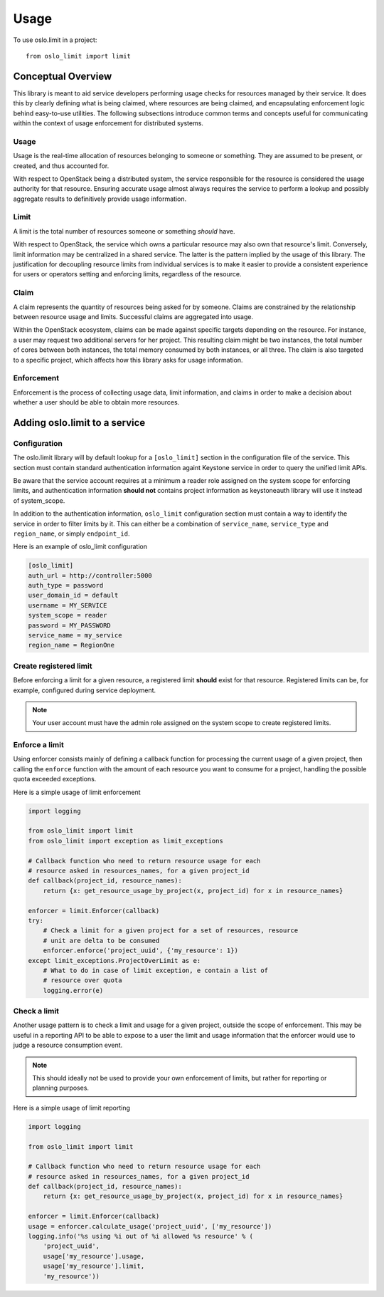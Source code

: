 =======
 Usage
=======

To use oslo.limit in a project::

    from oslo_limit import limit


Conceptual Overview
===================

This library is meant to aid service developers performing usage checks for
resources managed by their service. It does this by clearly defining what is
being claimed, where resources are being claimed, and encapsulating enforcement
logic behind easy-to-use utilities. The following subsections introduce common
terms and concepts useful for communicating within the context of usage
enforcement for distributed systems.

Usage
-----

Usage is the real-time allocation of resources belonging to someone or
something. They are assumed to be present, or created, and thus accounted for.

With respect to OpenStack being a distributed system, the service responsible
for the resource is considered the usage authority for that resource. Ensuring
accurate usage almost always requires the service to perform a lookup and
possibly aggregate results to definitively provide usage information.

Limit
-----

A limit is the total number of resources someone or something *should* have.

With respect to OpenStack, the service which owns a particular resource may
also own that resource's limit. Conversely, limit information may be
centralized in a shared service. The latter is the pattern implied by the usage
of this library. The justification for decoupling resource limits from
individual services is to make it easier to provide a consistent experience for
users or operators setting and enforcing limits, regardless of the resource.

Claim
-----

A claim represents the quantity of resources being asked for by someone. Claims
are constrained by the relationship between resource usage and limits.
Successful claims are aggregated into usage.

Within the OpenStack ecosystem, claims can be made against specific targets
depending on the resource. For instance, a user may request two additional
servers for her project. This resulting claim might be two instances, the total
number of cores between both instances, the total memory consumed by both
instances, or all three. The claim is also targeted to a specific project,
which affects how this library asks for usage information.

Enforcement
-----------

Enforcement is the process of collecting usage data, limit information, and
claims in order to make a decision about whether a user should be able to
obtain more resources.

Adding oslo.limit to a service
==============================

Configuration
-------------

The oslo.limit library will by default lookup for a ``[oslo_limit]`` section
in the configuration file of the service. This section must contain
standard authentication information againt Keystone service in order to query
the unified limit APIs.

Be aware that the service account requires at a minimum a reader role assigned
on the system scope for enforcing limits, and authentication information
**should not** contains project information as keystoneauth library will
use it instead of system_scope.

In addition to the authentication information, ``oslo_limit``
configuration section must contain a way to identify the service in order to
filter limits by it. This can either be a combination of ``service_name``,
``service_type`` and ``region_name``, or simply ``endpoint_id``.

Here is an example of oslo_limit configuration

.. code-block:: ini

    [oslo_limit]
    auth_url = http://controller:5000
    auth_type = password
    user_domain_id = default
    username = MY_SERVICE
    system_scope = reader
    password = MY_PASSWORD
    service_name = my_service
    region_name = RegionOne

Create registered limit
-----------------------

Before enforcing a limit for a given resource, a registered limit **should**
exist for that resource. Registered limits can be, for example, configured
during service deployment.

.. note::
    Your user account must have the admin role assigned on the system scope to
    create registered limits.

Enforce a limit
---------------

Using enforcer consists mainly of defining a callback function for processing
the current usage of a given project, then calling the ``enforce`` function
with the amount of each resource you want to consume for a project, handling
the possible quota exceeded exceptions.

Here is a simple usage of limit enforcement

.. code-block:: python

    import logging

    from oslo_limit import limit
    from oslo_limit import exception as limit_exceptions

    # Callback function who need to return resource usage for each
    # resource asked in resources_names, for a given project_id
    def callback(project_id, resource_names):
        return {x: get_resource_usage_by_project(x, project_id) for x in resource_names}

    enforcer = limit.Enforcer(callback)
    try:
        # Check a limit for a given project for a set of resources, resource
        # unit are delta to be consumed
        enforcer.enforce('project_uuid', {'my_resource': 1})
    except limit_exceptions.ProjectOverLimit as e:
        # What to do in case of limit exception, e contain a list of
        # resource over quota
        logging.error(e)

Check a limit
-------------

Another usage pattern is to check a limit and usage for a given
project, outside the scope of enforcement. This may be useful in a
reporting API to be able to expose to a user the limit and usage
information that the enforcer would use to judge a resource
consumption event.

.. note::
   This should ideally not be used to provide your own enforcement of
   limits, but rather for reporting or planning purposes.

Here is a simple usage of limit reporting

.. code-block:: python

    import logging

    from oslo_limit import limit

    # Callback function who need to return resource usage for each
    # resource asked in resources_names, for a given project_id
    def callback(project_id, resource_names):
        return {x: get_resource_usage_by_project(x, project_id) for x in resource_names}

    enforcer = limit.Enforcer(callback)
    usage = enforcer.calculate_usage('project_uuid', ['my_resource'])
    logging.info('%s using %i out of %i allowed %s resource' % (
        'project_uuid',
        usage['my_resource'].usage,
        usage['my_resource'].limit,
        'my_resource'))

